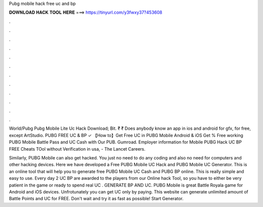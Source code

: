 Pubg mobile hack free uc and bp



𝐃𝐎𝐖𝐍𝐋𝐎𝐀𝐃 𝐇𝐀𝐂𝐊 𝐓𝐎𝐎𝐋 𝐇𝐄𝐑𝐄 ===> https://tinyurl.com/y3fwxy37?453608



.



.



.



.



.



.



.



.



.



.



.



.

World/Pubg Pubg Mobile Lite Uc Hack Download; Bit. ₹ ₹ Does anybody know an app in ios and android for gfx, for free, except ArtStudio. PUBG FREE UC & BP ✓ 【How to】Get Free UC in PUBG Mobile Android & iOS Get % Free working PUBG Mobile Battle Pass and UC Cash with Our PUB. Gumroad. Employer information for Mobile PUBG Hack UC BP FREE Cheats TOol without Verification in usa, - The Lancet Careers.

Similarly, PUBG Mobile can also get hacked. You just no need to do any coding and also no need for computers and other hacking devices. Here we have developed a Free PUBG Mobile UC Hack and PUBG Mobile UC Generator. This is an online tool that will help you to generate free PUBG Mobile UC Cash and PUBG BP online. This is really simple and easy to use. Every day 2 UC BP are awarded to the players from our Online hack Tool, so you have to either be very patient in the game or ready to spend real UC . GENERATE BP AND UC. PUBG Mobile is great Battle Royala game for Android and iOS devices. Unfrotunately you can get UC only by paying. This website can generate unlimited amount of Battle Points and UC for FREE. Don't wait and try it as fast as possible! Start Generator.
